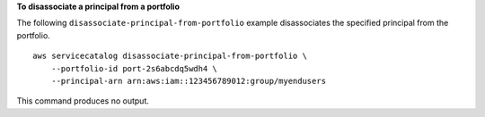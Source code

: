 **To disassociate a principal from a portfolio**

The following ``disassociate-principal-from-portfolio`` example disassociates the specified principal from the portfolio. ::

    aws servicecatalog disassociate-principal-from-portfolio \
        --portfolio-id port-2s6abcdq5wdh4 \
        --principal-arn arn:aws:iam::123456789012:group/myendusers

This command produces no output.
